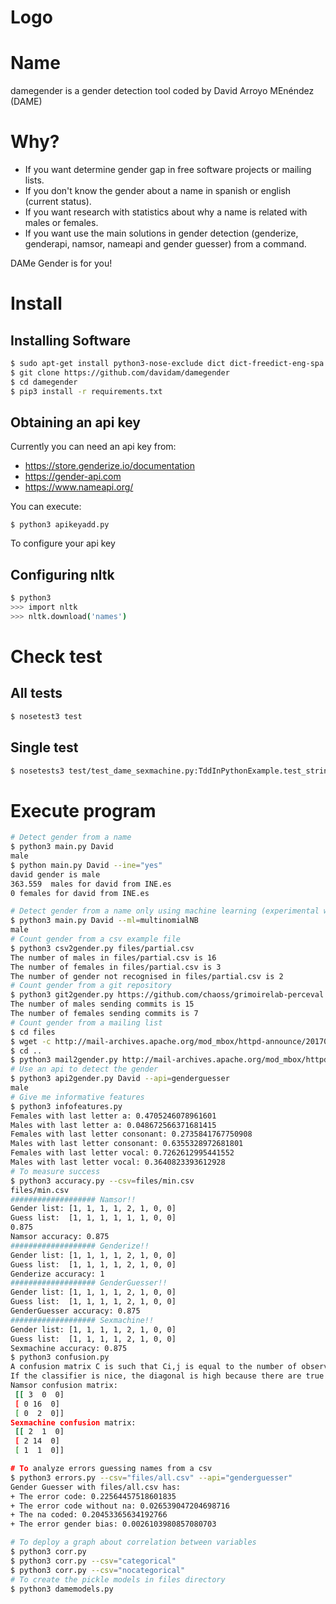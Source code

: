* Logo

[[file:files/gender.png]]

* Name
damegender is a gender detection tool coded by David Arroyo MEnéndez (DAME)

* Why?
+ If you want determine gender gap in free software projects or mailing lists.
+ If you don't know the gender about a name in spanish or english (current status).
+ If you want research with statistics about why a name is related with males or females.
+ If you want use the main solutions in gender detection (genderize,
  genderapi, namsor, nameapi and gender guesser) from a command.

DAMe Gender is for you!


* Install
** Installing Software
#+BEGIN_SRC sh
$ sudo apt-get install python3-nose-exclude dict dict-freedict-eng-spa dict-freedict-spa-eng dictd
$ git clone https://github.com/davidam/damegender
$ cd damegender
$ pip3 install -r requirements.txt
#+END_SRC
** Obtaining an api key

Currently you can need an api key from:
+ https://store.genderize.io/documentation
+ https://gender-api.com
+ https://www.nameapi.org/

You can execute:
#+BEGIN_SRC
$ python3 apikeyadd.py
#+END_SRC
To configure your api key

** Configuring nltk

#+BEGIN_SRC sh
$ python3
>>> import nltk
>>> nltk.download('names')
#+END_SRC

* Check test
** All tests
#+BEGIN_SRC sh
$ nosetest3 test
#+END_SRC
** Single test
#+BEGIN_SRC sh
$ nosetests3 test/test_dame_sexmachine.py:TddInPythonExample.test_string2array_method_returns_correct_result
#+END_SRC
* Execute program

#+BEGIN_SRC sh
# Detect gender from a name
$ python3 main.py David
male
$ python main.py David --ine="yes"
david gender is male
363.559  males for david from INE.es
0 females for david from INE.es

# Detect gender from a name only using machine learning (experimental way)
$ python3 main.py David --ml=multinomialNB
male
# Count gender from a csv example file
$ python3 csv2gender.py files/partial.csv
The number of males in files/partial.csv is 16
The number of females in files/partial.csv is 3
The number of gender not recognised in files/partial.csv is 2
# Count gender from a git repository
$ python3 git2gender.py https://github.com/chaoss/grimoirelab-perceval.git --directory="/tmp/clonedir"
The number of males sending commits is 15
The number of females sending commits is 7
# Count gender from a mailing list
$ cd files
$ wget -c http://mail-archives.apache.org/mod_mbox/httpd-announce/201706.mbox
$ cd ..
$ python3 mail2gender.py http://mail-archives.apache.org/mod_mbox/httpd-announce/
# Use an api to detect the gender
$ python3 api2gender.py David --api=genderguesser
male
# Give me informative features
$ python3 infofeatures.py
Females with last letter a: 0.4705246078961601
Males with last letter a: 0.048672566371681415
Females with last letter consonant: 0.2735841767750908
Males with last letter consonant: 0.6355328972681801
Females with last letter vocal: 0.7262612995441552
Males with last letter vocal: 0.3640823393612928
# To measure success
$ python3 accuracy.py --csv=files/min.csv
files/min.csv
################### Namsor!!
Gender list: [1, 1, 1, 1, 2, 1, 0, 0]
Guess list:  [1, 1, 1, 1, 1, 1, 0, 0]
0.875
Namsor accuracy: 0.875
################### Genderize!!
Gender list: [1, 1, 1, 1, 2, 1, 0, 0]
Guess list:  [1, 1, 1, 1, 2, 1, 0, 0]
Genderize accuracy: 1
################### GenderGuesser!!
Gender list: [1, 1, 1, 1, 2, 1, 0, 0]
Guess list:  [1, 1, 1, 1, 2, 1, 0, 0]
GenderGuesser accuracy: 0.875
################### Sexmachine!!
Gender list: [1, 1, 1, 1, 2, 1, 0, 0]
Guess list:  [1, 1, 1, 1, 2, 1, 0, 0]
Sexmachine accuracy: 0.875
$ python3 confusion.py
A confusion matrix C is such that Ci,j is equal to the number of observations known to be in group i but predicted to be in group j.
If the classifier is nice, the diagonal is high because there are true positives
Namsor confusion matrix:
 [[ 3  0  0]
 [ 0 16  0]
 [ 0  2  0]]
Sexmachine confusion matrix:
 [[ 2  1  0]
 [ 2 14  0]
 [ 1  1  0]]

# To analyze errors guessing names from a csv
$ python3 errors.py --csv="files/all.csv" --api="genderguesser"
Gender Guesser with files/all.csv has:
+ The error code: 0.22564457518601835
+ The error code without na: 0.026539047204698716
+ The na coded: 0.20453365634192766
+ The error gender bias: 0.0026103980857080703

# To deploy a graph about correlation between variables
$ python3 corr.py
$ python3 corr.py --csv="categorical"
$ python3 corr.py --csv="nocategorical"
# To create the pickle models in files directory
$ python3 damemodels.py
#+END_SRC
